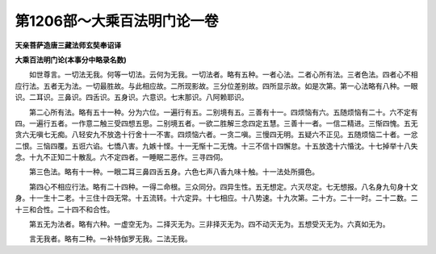 第1206部～大乘百法明门论一卷
================================

**天亲菩萨造唐三藏法师玄奘奉诏译**

**大乘百法明门论(本事分中略录名数)**


　　如世尊言。一切法无我。何等一切法。云何为无我。一切法者。略有五种。一者心法。二者心所有法。三者色法。四者心不相应行法。五者无为法。一切最胜故。与此相应故。二所现影故。三分位差别故。四所显示故。如是次第。第一心法略有八种。一眼识。二耳识。三鼻识。四舌识。五身识。六意识。七末那识。八阿赖耶识。

　　第二心所有法。略有五十一种。分为六位。一遍行有五。二别境有五。三善有十一。四烦恼有六。五随烦恼有二十。六不定有四。一遍行五者。一作意二触三受四想五思。二别境五者。一欲二胜解三念四定五慧。三善十一者。一信二精进。三惭四愧。五无贪六无嗔七无痴。八轻安九不放逸十行舍十一不害。四烦恼六者。一贪二嗔。三慢四无明。五疑六不正见。五随烦恼二十者。一忿二恨。三恼四覆。五诳六谄。七憍八害。九嫉十悭。十一无惭十二无愧。十三不信十四懈怠。十五放逸十六惛沈。十七掉举十八失念。十九不正知二十散乱。六不定四者。一睡眠二恶作。三寻四伺。

　　第三色法。略有十一种。一眼二耳三鼻四舌五身。六色七声八香九味十触。十一法处所摄色。

　　第四心不相应行法。略有二十四种。一得二命根。三众同分。四异生性。五无想定。六灭尽定。七无想报。八名身九句身十文身。十一生十二老。十三住十四无常。十五流转。十六定异。十七相应。十八势速。十九次第。二十方。二十一时。二十二数。二十三和合性。二十四不和合性。

　　第五无为法者。略有六种。一虚空无为。二择灭无为。三非择灭无为。四不动灭无为。五想受灭无为。六真如无为。

　　言无我者。略有二种。一补特伽罗无我。二法无我。
